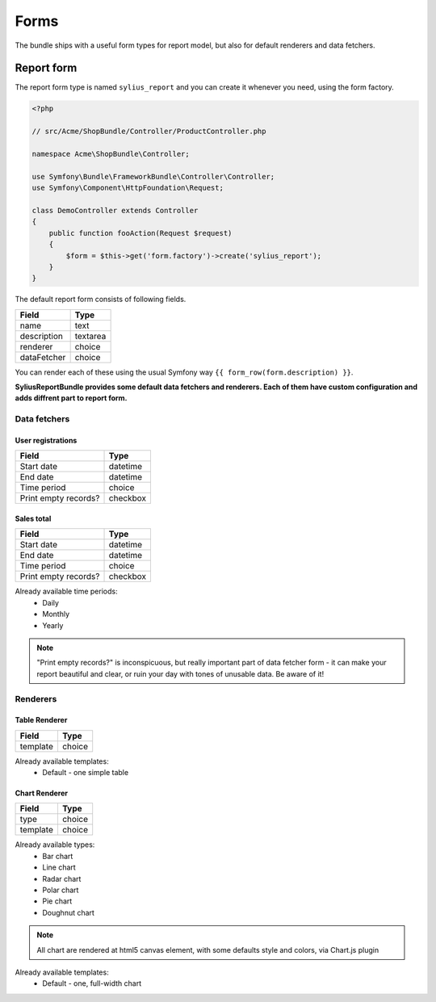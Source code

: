 Forms
=====

The bundle ships with a useful form types for report model, but also for default renderers and data fetchers.

Report form
------------

The report form type is named ``sylius_report`` and you can create it whenever you need, using the form factory.

.. code-block:: php

    <?php

    // src/Acme/ShopBundle/Controller/ProductController.php

    namespace Acme\ShopBundle\Controller;

    use Symfony\Bundle\FrameworkBundle\Controller\Controller;
    use Symfony\Component\HttpFoundation\Request;

    class DemoController extends Controller
    {
        public function fooAction(Request $request)
        {
            $form = $this->get('form.factory')->create('sylius_report');
        }
    }

The default report form consists of following fields.

+-----------------+----------+
| Field           | Type     |
+=================+==========+
| name            | text     |
+-----------------+----------+
| description     | textarea |
+-----------------+----------+
| renderer        | choice   |
+-----------------+----------+
| dataFetcher     | choice   |
+-----------------+----------+

You can render each of these using the usual Symfony way ``{{ form_row(form.description) }}``.

**SyliusReportBundle provides some default data fetchers and renderers. Each of them have custom configuration and adds diffrent part to report form.**

Data fetchers
##############

User registrations
""""""""""""""""""""

+---------------------------+-------------+
| Field                     | Type        |
+===========================+=============+
| Start date                | datetime    |
+---------------------------+-------------+
| End date                  | datetime    |
+---------------------------+-------------+
| Time period               | choice      |
+---------------------------+-------------+
| Print empty records?      | checkbox    |
+---------------------------+-------------+

Sales total
""""""""""""""""""""

+---------------------------+-------------+
| Field                     | Type        |
+===========================+=============+
| Start date                | datetime    |
+---------------------------+-------------+
| End date                  | datetime    |
+---------------------------+-------------+
| Time period               | choice      |
+---------------------------+-------------+
| Print empty records?      | checkbox    |
+---------------------------+-------------+

Already available time periods:
    * Daily
    * Monthly
    * Yearly

.. note::

   "Print empty records?" is inconspicuous, but really important part of data fetcher form - it can make your report beautiful and clear, or ruin your day with tones of unusable data. Be aware of it! 


Renderers
############


Table Renderer
""""""""""""""""

+-----------------+----------+
| Field           | Type     |
+=================+==========+
| template        | choice   |
+-----------------+----------+

Already available templates:
    * Default - one simple table

Chart Renderer
""""""""""""""""

+-----------------+----------+
| Field           | Type     |
+=================+==========+
| type            | choice   |
+-----------------+----------+
| template        | choice   |
+-----------------+----------+

Already available types:
    * Bar chart
    * Line chart
    * Radar chart
    * Polar chart
    * Pie chart
    * Doughnut chart

.. note::

    All chart are rendered at html5 canvas element, with some defaults style and colors, via Chart.js plugin

Already available templates:
    * Default - one, full-width chart